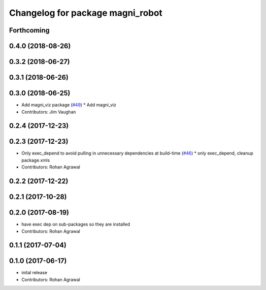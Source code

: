 ^^^^^^^^^^^^^^^^^^^^^^^^^^^^^^^^^
Changelog for package magni_robot
^^^^^^^^^^^^^^^^^^^^^^^^^^^^^^^^^

Forthcoming
-----------

0.4.0 (2018-08-26)
------------------

0.3.2 (2018-06-27)
------------------

0.3.1 (2018-06-26)
------------------

0.3.0 (2018-06-25)
------------------
* Add magni_viz package (`#49 <https://github.com/UbiquityRobotics/magni_robot/issues/49>`_)
  * Add magni_viz
* Contributors: Jim Vaughan

0.2.4 (2017-12-23)
------------------

0.2.3 (2017-12-23)
------------------
* Only exec_depend to avoid pulling in unnecessary dependencies at build-time   (`#46 <https://github.com/UbiquityRobotics/magni_robot/issues/46>`_)
  * only exec_depend, cleanup package.xmls
* Contributors: Rohan Agrawal

0.2.2 (2017-12-22)
------------------

0.2.1 (2017-10-28)
------------------

0.2.0 (2017-08-19)
------------------
* have exec dep on sub-packages so they are installed
* Contributors: Rohan Agrawal

0.1.1 (2017-07-04)
------------------

0.1.0 (2017-06-17)
------------------
* inital release
* Contributors: Rohan Agrawal
